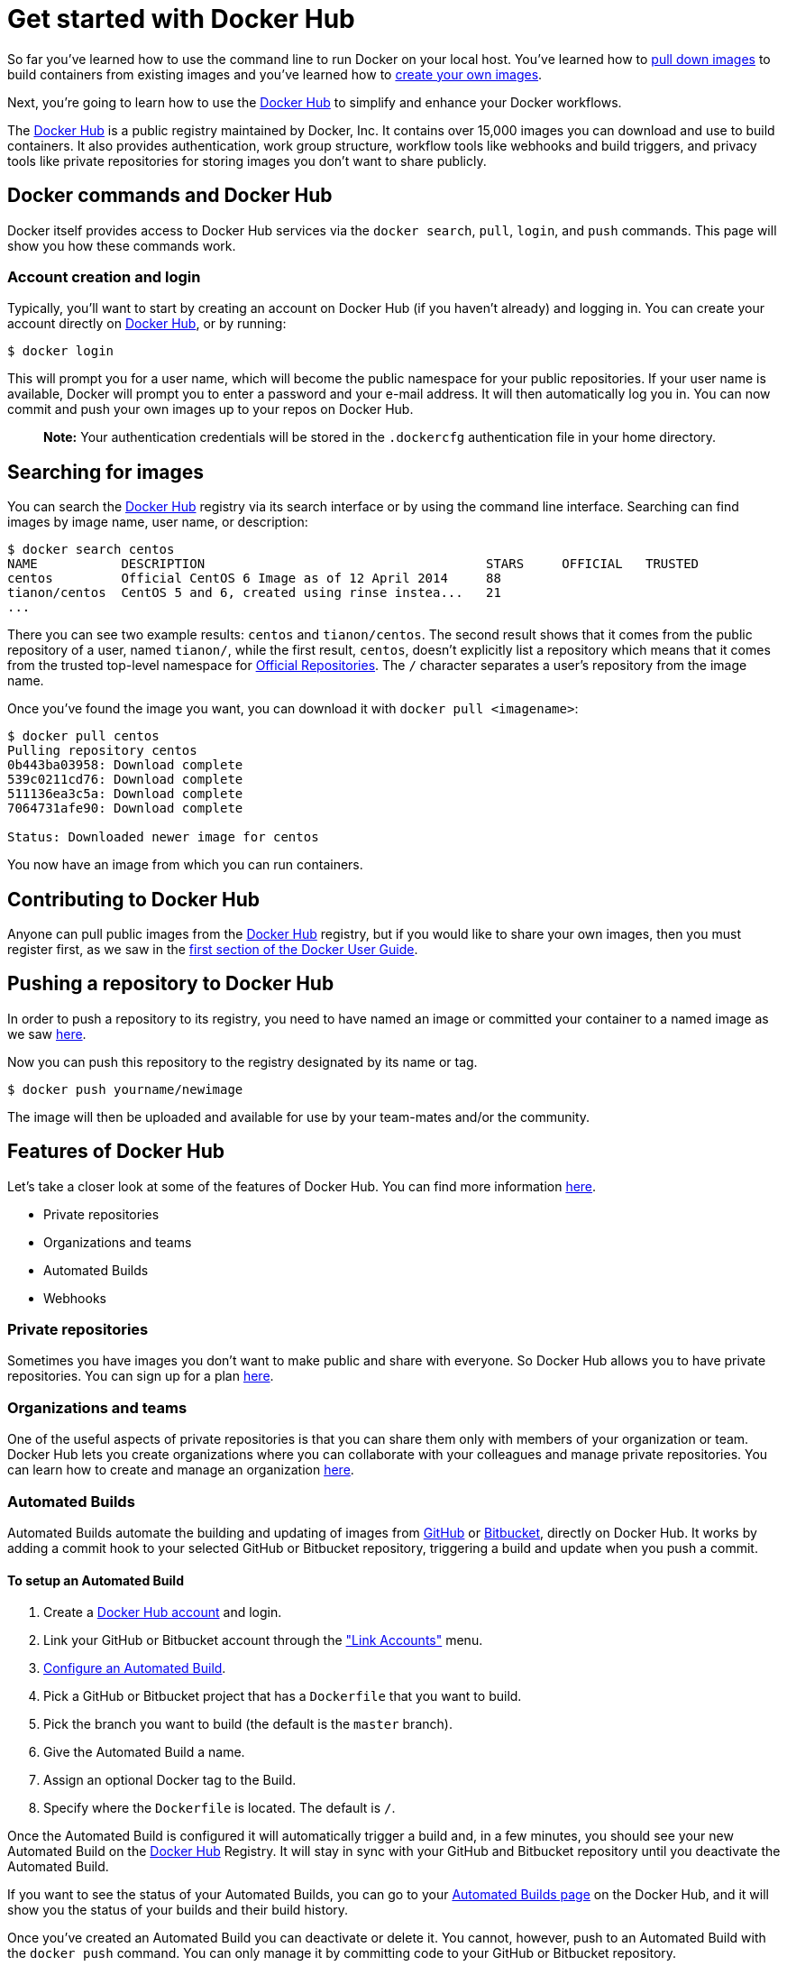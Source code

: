 = Get started with Docker Hub

So far you've learned how to use the command line to run Docker on your local host.
You've learned how to link:/userguide/usingdocker/[pull down images] to build containers
from existing images and you've learned how to link:/userguide/dockerimages[create your own images].

Next, you're going to learn how to use the https://hub.docker.com[Docker Hub] to
simplify and enhance your Docker workflows.

The https://hub.docker.com[Docker Hub] is a public registry maintained by Docker,
Inc. It contains over 15,000 images you can download and use to build containers. It also
provides authentication, work group structure, workflow tools like webhooks and build
triggers, and privacy tools like private repositories for storing images you don't want
to share publicly.

== Docker commands and Docker Hub

Docker itself provides access to Docker Hub services via the `docker search`,
`pull`, `login`, and `push` commands. This page will show you how these commands work.

=== Account creation and login

Typically, you'll want to start by creating an account on Docker Hub (if you haven't
already) and logging in. You can create your account directly on
https://hub.docker.com/account/signup/[Docker Hub], or by running:

----
$ docker login
----

This will prompt you for a user name, which will become the public namespace for your
public repositories.
If your user name is available, Docker will prompt you to enter a password and your
e-mail address. It will then automatically log you in. You can now commit and
push your own images up to your repos on Docker Hub.

____

*Note:*
Your authentication credentials will be stored in the `.dockercfg`
authentication file in your home directory.

____

== Searching for images

You can search the https://hub.docker.com[Docker Hub] registry via its search
interface or by using the command line interface. Searching can find images by image
name, user name, or description:

----
$ docker search centos
NAME           DESCRIPTION                                     STARS     OFFICIAL   TRUSTED
centos         Official CentOS 6 Image as of 12 April 2014     88
tianon/centos  CentOS 5 and 6, created using rinse instea...   21
...
----

There you can see two example results: `centos` and `tianon/centos`. The second
result shows that it comes from the public repository of a user, named
`tianon/`, while the first result, `centos`, doesn't explicitly list a
repository which means that it comes from the trusted top-level namespace for
link:/docker-hub/official_repos[Official Repositories]. The `/` character separates
a user's repository from the image name.

Once you've found the image you want, you can download it with `docker pull &lt;imagename&gt;`:

----
$ docker pull centos
Pulling repository centos
0b443ba03958: Download complete
539c0211cd76: Download complete
511136ea3c5a: Download complete
7064731afe90: Download complete

Status: Downloaded newer image for centos
----

You now have an image from which you can run containers.

== Contributing to Docker Hub

Anyone can pull public images from the https://hub.docker.com[Docker Hub]
registry, but if you would like to share your own images, then you must
register first, as we saw in the link:/userguide/dockerhub/[first section of the Docker User
Guide].

== Pushing a repository to Docker Hub

In order to push a repository to its registry, you need to have named an image
or committed your container to a named image as we saw
link:/userguide/dockerimages[here].

Now you can push this repository to the registry designated by its name or tag.

----
$ docker push yourname/newimage
----

The image will then be uploaded and available for use by your team-mates and/or the
community.

== Features of Docker Hub

Let's take a closer look at some of the features of Docker Hub. You can find more
information https://docs.docker.com/docker-hub/[here].

* Private repositories
* Organizations and teams
* Automated Builds
* Webhooks

=== Private repositories

Sometimes you have images you don't want to make public and share with
everyone. So Docker Hub allows you to have private repositories. You can
sign up for a plan https://registry.hub.docker.com/plans/[here].

=== Organizations and teams

One of the useful aspects of private repositories is that you can share
them only with members of your organization or team. Docker Hub lets you
create organizations where you can collaborate with your colleagues and
manage private repositories. You can learn how to create and manage an organization
https://registry.hub.docker.com/account/organizations/[here].

=== Automated Builds

Automated Builds automate the building and updating of images from
https://www.github.com[GitHub] or http://bitbucket.com[Bitbucket], directly on Docker
Hub. It works by adding a commit hook to your selected GitHub or Bitbucket repository,
triggering a build and update when you push a commit.

==== To setup an Automated Build

. Create a https://hub.docker.com/[Docker Hub account] and login.
. Link your GitHub or Bitbucket account through the https://registry.hub.docker.com/account/accounts/["Link Accounts"] menu.
. https://registry.hub.docker.com/builds/add/[Configure an Automated Build].
. Pick a GitHub or Bitbucket project that has a `Dockerfile` that you want to build.
. Pick the branch you want to build (the default is the `master` branch).
. Give the Automated Build a name.
. Assign an optional Docker tag to the Build.
. Specify where the `Dockerfile` is located. The default is `/`.

Once the Automated Build is configured it will automatically trigger a
build and, in a few minutes, you should see your new Automated Build on the https://hub.docker.com[Docker Hub]
Registry. It will stay in sync with your GitHub and Bitbucket repository until you
deactivate the Automated Build.

If you want to see the status of your Automated Builds, you can go to your
https://registry.hub.docker.com/builds/[Automated Builds page] on the Docker Hub,
and it will show you the status of your builds and their build history.

Once you've created an Automated Build you can deactivate or delete it. You
cannot, however, push to an Automated Build with the `docker push` command.
You can only manage it by committing code to your GitHub or Bitbucket
repository.

You can create multiple Automated Builds per repository and configure them
to point to specific `Dockerfile`'s or Git branches.

==== Build triggers

Automated Builds can also be triggered via a URL on Docker Hub. This
allows you to rebuild an Automated build image on demand.

=== Webhooks

Webhooks are attached to your repositories and allow you to trigger an
event when an image or updated image is pushed to the repository. With
a webhook you can specify a target URL and a JSON payload that will be
delivered when the image is pushed.

See the Docker Hub documentation for https://docs.docker.com/docker-hub/repos/#webhooks[more information on
webhooks]

== Next steps

Go and use Docker!